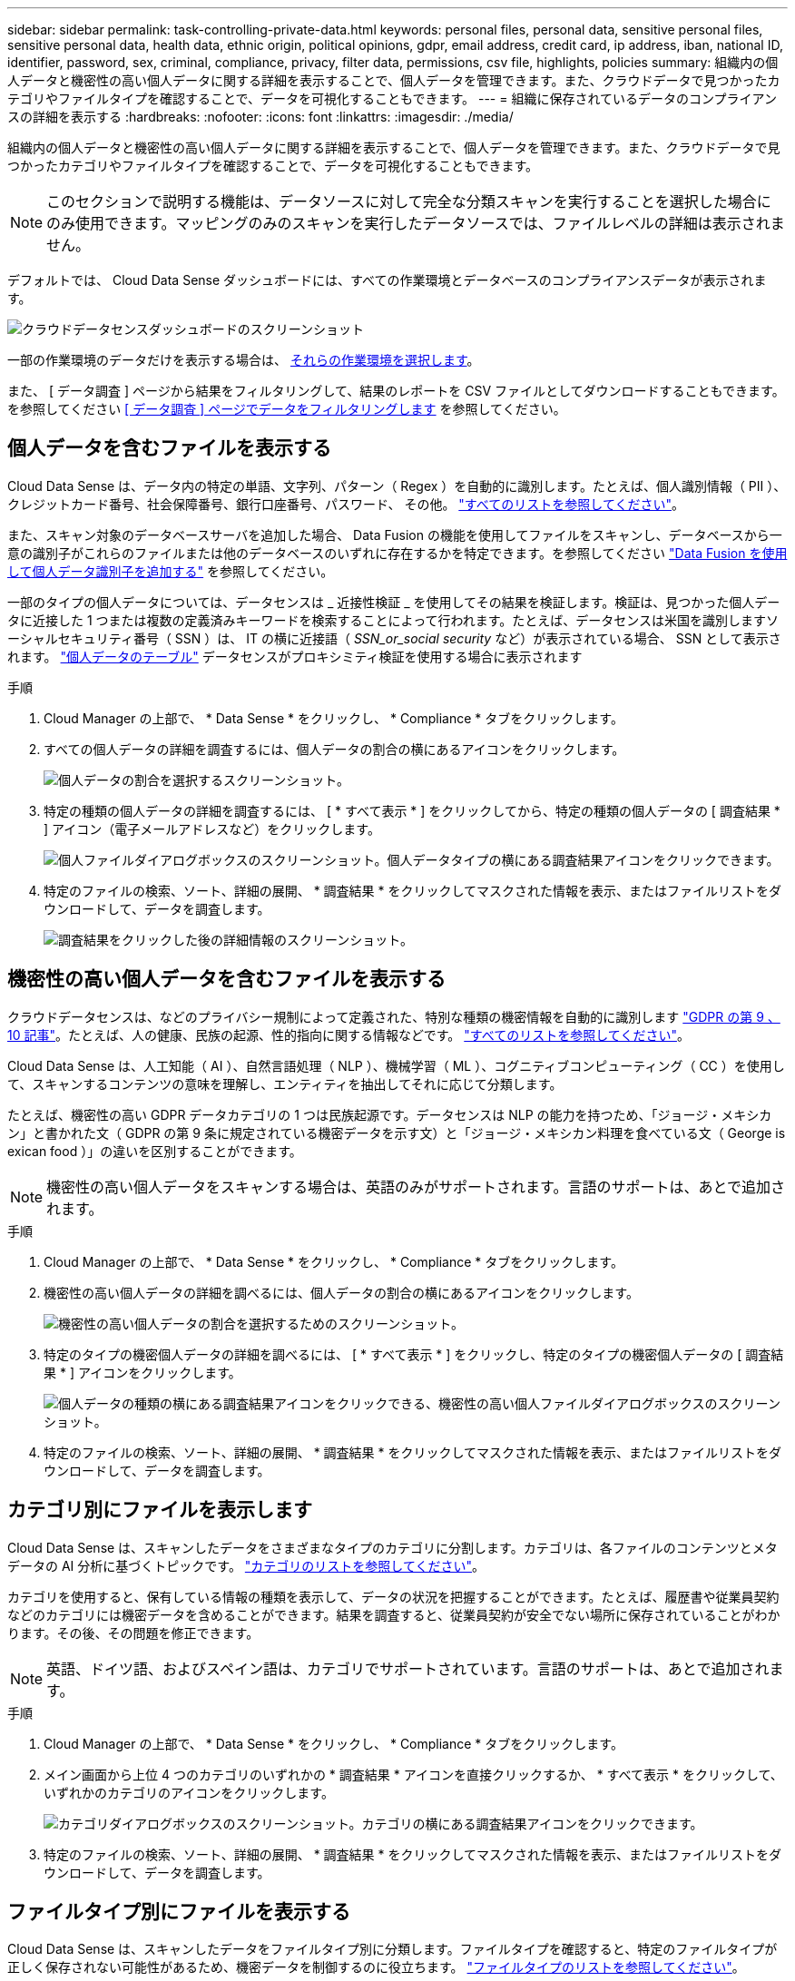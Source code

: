 ---
sidebar: sidebar 
permalink: task-controlling-private-data.html 
keywords: personal files, personal data, sensitive personal files, sensitive personal data, health data, ethnic origin, political opinions, gdpr, email address, credit card, ip address, iban, national ID, identifier, password, sex, criminal, compliance, privacy, filter data, permissions, csv file, highlights, policies 
summary: 組織内の個人データと機密性の高い個人データに関する詳細を表示することで、個人データを管理できます。また、クラウドデータで見つかったカテゴリやファイルタイプを確認することで、データを可視化することもできます。 
---
= 組織に保存されているデータのコンプライアンスの詳細を表示する
:hardbreaks:
:nofooter: 
:icons: font
:linkattrs: 
:imagesdir: ./media/


[role="lead"]
組織内の個人データと機密性の高い個人データに関する詳細を表示することで、個人データを管理できます。また、クラウドデータで見つかったカテゴリやファイルタイプを確認することで、データを可視化することもできます。


NOTE: このセクションで説明する機能は、データソースに対して完全な分類スキャンを実行することを選択した場合にのみ使用できます。マッピングのみのスキャンを実行したデータソースでは、ファイルレベルの詳細は表示されません。

デフォルトでは、 Cloud Data Sense ダッシュボードには、すべての作業環境とデータベースのコンプライアンスデータが表示されます。

image:screenshot_compliance_dashboard.png["クラウドデータセンスダッシュボードのスクリーンショット"]

一部の作業環境のデータだけを表示する場合は、 <<Viewing Dashboard data for specific working environments,それらの作業環境を選択します>>。

また、 [ データ調査 ] ページから結果をフィルタリングして、結果のレポートを CSV ファイルとしてダウンロードすることもできます。を参照してください <<Filtering data in the Data Investigation page,[ データ調査 ] ページでデータをフィルタリングします>> を参照してください。



== 個人データを含むファイルを表示する

Cloud Data Sense は、データ内の特定の単語、文字列、パターン（ Regex ）を自動的に識別します。たとえば、個人識別情報（ PII ）、クレジットカード番号、社会保障番号、銀行口座番号、パスワード、 その他。 link:reference-private-data-categories.html#types-of-personal-data["すべてのリストを参照してください"^]。

また、スキャン対象のデータベースサーバを追加した場合、 Data Fusion の機能を使用してファイルをスキャンし、データベースから一意の識別子がこれらのファイルまたは他のデータベースのいずれに存在するかを特定できます。を参照してください link:task-managing-data-fusion.html["Data Fusion を使用して個人データ識別子を追加する"^] を参照してください。

一部のタイプの個人データについては、データセンスは _ 近接性検証 _ を使用してその結果を検証します。検証は、見つかった個人データに近接した 1 つまたは複数の定義済みキーワードを検索することによって行われます。たとえば、データセンスは米国を識別しますソーシャルセキュリティ番号（ SSN ）は、 IT の横に近接語（ _SSN_or_social security_ など）が表示されている場合、 SSN として表示されます。 link:reference-private-data-categories.html#types-of-personal-data["個人データのテーブル"^] データセンスがプロキシミティ検証を使用する場合に表示されます

.手順
. Cloud Manager の上部で、 * Data Sense * をクリックし、 * Compliance * タブをクリックします。
. すべての個人データの詳細を調査するには、個人データの割合の横にあるアイコンをクリックします。
+
image:screenshot_compliance_personal.gif["個人データの割合を選択するスクリーンショット。"]

. 特定の種類の個人データの詳細を調査するには、 [ * すべて表示 * ] をクリックしてから、特定の種類の個人データの [ 調査結果 * ] アイコン（電子メールアドレスなど）をクリックします。
+
image:screenshot_personal_files.gif["個人ファイルダイアログボックスのスクリーンショット。個人データタイプの横にある調査結果アイコンをクリックできます。"]

. 特定のファイルの検索、ソート、詳細の展開、 * 調査結果 * をクリックしてマスクされた情報を表示、またはファイルリストをダウンロードして、データを調査します。
+
image:screenshot_compliance_investigation_page.gif["調査結果をクリックした後の詳細情報のスクリーンショット。"]





== 機密性の高い個人データを含むファイルを表示する

クラウドデータセンスは、などのプライバシー規制によって定義された、特別な種類の機密情報を自動的に識別します https://eur-lex.europa.eu/legal-content/EN/TXT/HTML/?uri=CELEX:32016R0679&from=EN#d1e2051-1-1["GDPR の第 9 、 10 記事"^]。たとえば、人の健康、民族の起源、性的指向に関する情報などです。 link:reference-private-data-categories.html#types-of-sensitive-personal-data["すべてのリストを参照してください"^]。

Cloud Data Sense は、人工知能（ AI ）、自然言語処理（ NLP ）、機械学習（ ML ）、コグニティブコンピューティング（ CC ）を使用して、スキャンするコンテンツの意味を理解し、エンティティを抽出してそれに応じて分類します。

たとえば、機密性の高い GDPR データカテゴリの 1 つは民族起源です。データセンスは NLP の能力を持つため、「ジョージ・メキシカン」と書かれた文（ GDPR の第 9 条に規定されている機密データを示す文）と「ジョージ・メキシカン料理を食べている文（ George is exican food ）」の違いを区別することができます。


NOTE: 機密性の高い個人データをスキャンする場合は、英語のみがサポートされます。言語のサポートは、あとで追加されます。

.手順
. Cloud Manager の上部で、 * Data Sense * をクリックし、 * Compliance * タブをクリックします。
. 機密性の高い個人データの詳細を調べるには、個人データの割合の横にあるアイコンをクリックします。
+
image:screenshot_compliance_sensitive_personal.gif["機密性の高い個人データの割合を選択するためのスクリーンショット。"]

. 特定のタイプの機密個人データの詳細を調べるには、 [ * すべて表示 * ] をクリックし、特定のタイプの機密個人データの [ 調査結果 * ] アイコンをクリックします。
+
image:screenshot_sensitive_personal_files.gif["個人データの種類の横にある調査結果アイコンをクリックできる、機密性の高い個人ファイルダイアログボックスのスクリーンショット。"]

. 特定のファイルの検索、ソート、詳細の展開、 * 調査結果 * をクリックしてマスクされた情報を表示、またはファイルリストをダウンロードして、データを調査します。




== カテゴリ別にファイルを表示します

Cloud Data Sense は、スキャンしたデータをさまざまなタイプのカテゴリに分割します。カテゴリは、各ファイルのコンテンツとメタデータの AI 分析に基づくトピックです。 link:reference-private-data-categories.html#types-of-categories["カテゴリのリストを参照してください"^]。

カテゴリを使用すると、保有している情報の種類を表示して、データの状況を把握することができます。たとえば、履歴書や従業員契約などのカテゴリには機密データを含めることができます。結果を調査すると、従業員契約が安全でない場所に保存されていることがわかります。その後、その問題を修正できます。


NOTE: 英語、ドイツ語、およびスペイン語は、カテゴリでサポートされています。言語のサポートは、あとで追加されます。

.手順
. Cloud Manager の上部で、 * Data Sense * をクリックし、 * Compliance * タブをクリックします。
. メイン画面から上位 4 つのカテゴリのいずれかの * 調査結果 * アイコンを直接クリックするか、 * すべて表示 * をクリックして、いずれかのカテゴリのアイコンをクリックします。
+
image:screenshot_categories.gif["カテゴリダイアログボックスのスクリーンショット。カテゴリの横にある調査結果アイコンをクリックできます。"]

. 特定のファイルの検索、ソート、詳細の展開、 * 調査結果 * をクリックしてマスクされた情報を表示、またはファイルリストをダウンロードして、データを調査します。




== ファイルタイプ別にファイルを表示する

Cloud Data Sense は、スキャンしたデータをファイルタイプ別に分類します。ファイルタイプを確認すると、特定のファイルタイプが正しく保存されない可能性があるため、機密データを制御するのに役立ちます。 link:reference-private-data-categories.html#types-of-files["ファイルタイプのリストを参照してください"^]。

たとえば ' 組織に関する非常に機密性の高い情報を含む CAD ファイルを保存する場合がありますセキュリティで保護されていない場合は、権限を制限するか、ファイルを別の場所に移動することで、機密データを制御できます。

.手順
. Cloud Manager の上部で、 * Data Sense * をクリックし、 * Compliance * タブをクリックします。
. メイン画面で上位 4 つのファイルタイプのうちの 1 つに対応する * 調査結果 * アイコンをクリックするか、 * すべて表示 * をクリックして、任意のファイルタイプのアイコンをクリックします。
+
image:screenshot_file_types.gif["ファイルタイプダイアログボックスのスクリーンショットで、ファイルタイプの横にある調査結果アイコンをクリックできます。"]

. 特定のファイルの検索、ソート、詳細の展開、 * 調査結果 * をクリックしてマスクされた情報を表示、またはファイルリストをダウンロードして、データを調査します。




== ファイルメタデータを表示しています

[ データ調査結果 ] ペインで、をクリックできます image:button_down_caret.png["下キャレット"] をクリックすると、単一のファイルについてファイルのメタデータが表示されます。

image:screenshot_compliance_file_details.png["[ データ調査 ] ページのファイルのメタデータの詳細を示すスクリーンショット。"]

ファイルが存在する作業環境とボリュームを表示するだけでなく、メタデータには、ファイル権限、ファイルの所有者、このファイルの重複がないかどうか、および AIP ラベルが割り当てられている場合など、より多くの情報が表示されます link:task-org-private-data.html#categorizing-your-data-using-aip-labels["クラウドデータセンスで AIP を統合"^]）。この情報は、を計画している場合に役立ちます link:task-org-private-data.html#creating-custom-policies["ポリシーを作成します"] データのフィルタリングに使用できるすべての情報が表示されます。

すべてのデータソースについて、すべての情報が表示されるわけではなく、そのデータソースに適した情報だけが表示されることに注意してください。たとえば、ボリューム名、権限、および AIP ラベルは、データベースファイルには関係ありません。

単一のファイルの詳細を表示する場合は、ファイルに対していくつかの操作を実行できます。

* ファイルは任意の NFS 共有に移動またはコピーできます。を参照してください link:task-managing-highlights.html#moving-source-files-to-an-nfs-share["ソースファイルを NFS 共有に移動しています"] および link:task-managing-highlights.html#copying-source-files["ソースファイルを NFS 共有にコピーしています"] を参照してください。
* ファイルを削除できます。を参照してください link:task-managing-highlights.html#deleting-source-files["ソースファイルを削除しています"] を参照してください。
* ファイルに特定のステータスを割り当てることができます。を参照してください link:task-org-private-data.html#applying-tags-to-manage-your-scanned-files["タグの適用"] を参照してください。
* ファイルに対して実行する必要があるフォローアップアクションを担当するファイルを Cloud Manager ユーザに割り当てることができます。を参照してください link:task-org-private-data.html#assigning-users-to-manage-certain-files["ファイルへのユーザの割り当て"] を参照してください。
* AIP ラベルを Cloud Data Sense と統合している場合は、このファイルにラベルを割り当てるか、すでに存在する場合は別のラベルに変更できます。を参照してください link:task-org-private-data.html#assigning-aip-labels-manually["AIP ラベルを手動で割り当てる"] を参照してください。




== ファイルの権限を表示しています

ファイルへのアクセス権を持つすべてのユーザーまたはグループのリストと、そのファイルに含まれるアクセス権の種類を表示するには、 * すべてのアクセス権を表示 * をクリックします。このボタンは、 CIFS 共有、 SharePoint 、 OneDrive 内のファイルに対してのみ使用できます。

image:screenshot_compliance_permissions.png["詳細なファイル権限を示すスクリーンショット。"]

ユーザまたはグループの名前をクリックすると、 [ 調査 ] ページにそのユーザまたはグループの名前が [ ユーザ / グループの権限 ] フィルタに表示され、そのユーザまたはグループがアクセスできるすべてのファイルが表示されます。

ユーザ名とグループ名ではなく SID （セキュリティ識別子）が表示される場合は、 Active Directory をデータセンスに統合する必要があります。 link:task-add-active-directory-datasense.html["詳細については、「方法」を参照してください"]。



== ストレージシステム内に重複ファイルがないかどうかを確認しています

重複ファイルがストレージシステムに保存されているかどうかを確認できます。これは、ストレージスペースを節約できる領域を特定する場合に便利です。また、特定の権限や機密情報を持つファイルが、ストレージシステム内で不必要に重複しないようにすることもできます。

重複ファイルのリストをダウンロードし、ストレージ管理者に送信して、削除可能なファイルをユーザが判別できるようにします。または link:task-managing-highlights.html#deleting-source-files["ファイルを削除します"] 特定のバージョンのファイルが不要であることが確信できる場合は、自分自身で実行します。



=== 重複するすべてのファイルを表示します

スキャンする作業環境およびデータソースで複製されているすべてのファイルのリストが必要な場合は、 [ データの調査 ] ページで、 [ 重複 ] > [ 重複しているもの ] というフィルタを使用できます。

すべてのファイルタイプ（データベースを除く）から重複しているすべてのファイルが 50 MB 以上のサイズで、個人情報または機密情報を含むすべてのファイルが結果ページに表示されます。



=== 特定のファイルが複製されているかどうかを表示します

1 つのファイルに重複があるかどうかを確認するには、 [ データ調査結果 ] ペインでをクリックします image:button_down_caret.png["下キャレット"] をクリックすると、単一のファイルについてファイルのメタデータが表示されます。特定のファイルが重複している場合、この情報は _Duplicats_field の横に表示されます。

重複したファイルとその場所のリストを表示するには、 [ * 詳細の表示 * ] をクリックします。次のページで、 [ 重複の表示 *] をクリックして、 [ 調査 ] ページでファイルを表示します。

image:screenshot_compliance_duplicate_file.png["重複するファイルが配置されている場所を確認する方法を示すスクリーンショット。"]


TIP: このページで指定されている「ファイルハッシュ」値を使用して、 ［ 調査 ］ ページに直接入力すると、いつでも特定の重複ファイルを検索したり、ポリシーで使用することができます。



== 特定の作業環境のダッシュボードデータの表示

Cloud Data Sense ダッシュボードの内容をフィルタリングして、すべての作業環境とデータベース、または特定の作業環境のコンプライアンスデータを表示できます。

ダッシュボードをフィルタすると、 Data Sense によって、選択した作業環境だけにコンプライアンスデータとレポートがスコープされます。

.手順
. フィルタドロップダウンをクリックし、データを表示する作業環境を選択して、 * 表示 * をクリックします。
+
image:screenshot_cloud_compliance_filter.gif["特定の作業環境で調査結果をフィルタリングする方法を示すスクリーンショット。"]





== [ データ調査 ] ページでデータをフィルタリングします

調査ページの内容をフィルタリングして、表示する結果のみを表示できます。CSV バージョンのコンテンツをリファインした後でレポートとして保存する場合は、をクリックします image:button_download.png["[ ダウンロード ] ボタン"] ボタンを押します。

image:screenshot_compliance_investigation_filtered.png["調査ページで結果を絞り込むときに使用できるフィルタのスクリーンショット。"]

* トップレベルのタブでは、ファイル（非構造化データ）またはデータベース（構造化データ）のデータを表示できます。
* 各列の上部にあるコントロールを使用して、結果を数値またはアルファベット順にソートできます。
* 左側のペインフィルタを使用すると、次の属性を選択して結果を絞り込むことができます。
+
[cols="35,65"]
|===
| フィルタ | 詳細 


| ポリシー | ポリシーを選択します。実行します link:task-org-private-data.html#controlling-your-data-using-policies["こちらをご覧ください"^] をクリックして、既存のポリシーのリストを表示し、独自のポリシーを作成します。 


| [ アクセス許可 ] を開きます | 権限のタイプを選択します 


| ユーザ / グループの権限 | ユーザ名、グループ名、または名前の一部を入力します 


| ファイルの所有者 | ファイル所有者名を入力します 


| ラベル | AIP ラベルを選択します 


| 作業環境タイプ（ Working Environment Type ） | 作業環境のタイプを選択します。OneDrive と SharePoint は、「クラウドアプリ」に分類されています。 


| 作業環境名 | 特定の作業環境を選択します 


| ストレージリポジトリ | ボリュームやスキーマなどのストレージリポジトリを選択します 


| ファイルパス | 部分パスまたは完全パスを入力してください 


| カテゴリ | を選択します link:reference-private-data-categories.html#types-of-categories["カテゴリのタイプ"^] 


| 感度レベル | 感度レベルを選択します 


| 個人データ | を選択します link:reference-private-data-categories.html#types-of-personal-data["個人データの種類"^] 


| 機密性の高い個人データ | を選択します link:reference-private-data-categories.html#types-of-sensitive-personal-data["機密性の高い個人データのタイプ"^] 


| データの件名 | データ主体のフルネームまたは既知の識別子を入力します 


| ファイルタイプ | を選択します link:reference-private-data-categories.html#types-of-files["ファイルのタイプ"^] 


| ファイルサイズ | ファイルサイズの範囲を選択します 


| 作成時刻（ Created Time ） | ファイルを作成したときの範囲を選択します 


| 検出時刻 | データ検出でファイルが検出されたときの範囲を選択します 


| 最終更新日 | ファイルが最後に変更されたときの範囲を選択します 


| 最後にアクセスした | ファイルが最後にアクセスされたときの範囲を選択します。データがスキャンするファイルのタイプの場合、これは最後にデータ検出がファイルをスキャンしたときです。 


| 重複 | リポジトリ内でファイルを複製するかどうかを選択します 


| ファイル・ハッシュ | ファイルのハッシュを入力し、名前が異なる場合でも特定のファイルを検索します 


| タグ | タグを選択します 


| 割り当て先 | ファイルが割り当てられているユーザーの名前を選択します 
|===
* [ フィルタ ] ペインの上部にある _Policies_filter には、保存されたデータベースクエリや [ お気に入り ] リストなど、よく要求されるフィルタの組み合わせを提供するカスタムフィルタがリストされます。実行します link:task-org-private-data.html#controlling-your-data-using-policies["こちらをご覧ください"^] 事前定義されたポリシーのリストを表示し、独自のカスタムポリシーを作成する方法を確認できます。




== 各ファイルリストレポート（ CSV ファイル）に含まれる内容

各 [ 調査 ] ページで、をクリックできます image:button_download.png["[ ダウンロード ] ボタン"] ボタンをクリックして、特定されたファイルの詳細を含むファイルリスト（ CSV 形式）をダウンロードします。データ検出で、構造化データ（データベーステーブル）と非構造化データ（ファイル）の両方がスキャンされている場合は、ダウンロードした ZIP ファイルに 2 つのレポートが含まれています。

10 、 000 件を超える結果がある場合は、上位 10 、 000 件のみがリストに表示されます。

非構造化データ・レポート * には、次の情報が含まれています。

* ファイル名
* 場所のタイプ
* 作業環境の名前
* ストレージリポジトリ（ボリューム、バケット、共有など）
* 作業環境のタイプ
* ファイルパス
* ファイルタイプ
* ファイルサイズ
* 時刻を作成しました
* 最終更新日
* 最後にアクセスした
* ファイルの所有者
* カテゴリ
* 個人情報
* 機密性の高い個人情報
* 削除の検出日
+
削除の検出日は、ファイルが削除または移動された日付を示します。これにより、機密ファイルがいつ移動されたかを識別できます。削除されたファイルは、ダッシュボードまたは [ 調査 ] ページに表示されるファイル番号カウントの一部ではありません。ファイルは CSV レポートにのみ表示されます。



構造化データレポート * には、次の情報が含まれています。

* DB テーブル名
* 場所のタイプ
* 作業環境の名前
* ストレージリポジトリ（スキーマなど）
* 列数
* 行数
* 個人情報
* 機密性の高い個人情報

